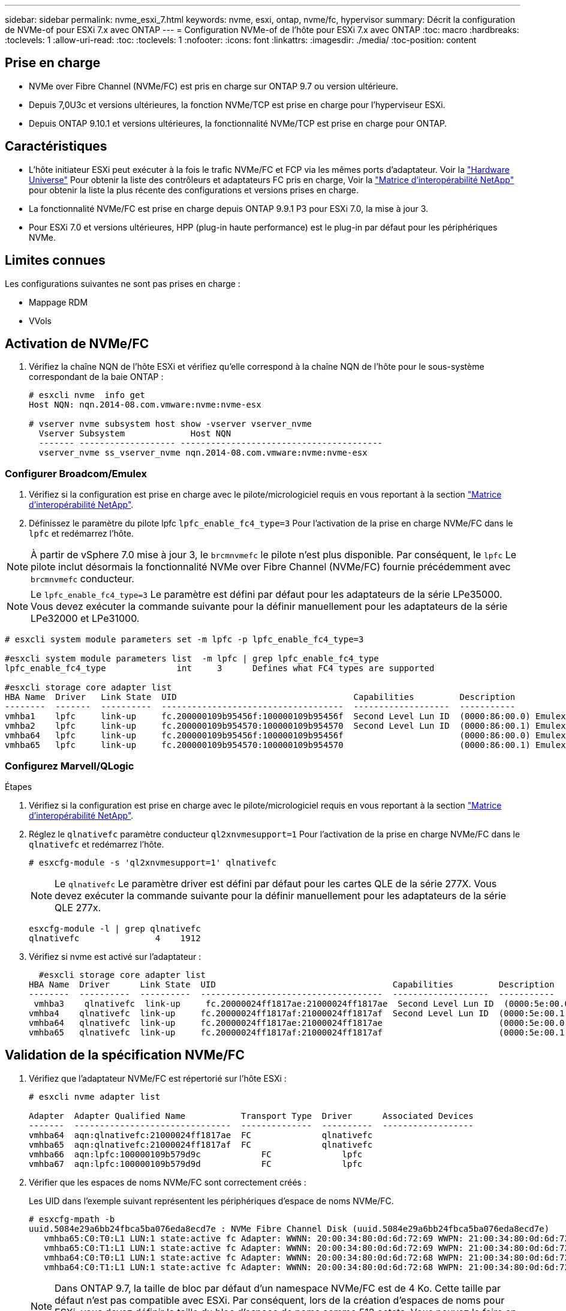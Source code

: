 ---
sidebar: sidebar 
permalink: nvme_esxi_7.html 
keywords: nvme, esxi, ontap, nvme/fc, hypervisor 
summary: Décrit la configuration de NVMe-of pour ESXi 7.x avec ONTAP 
---
= Configuration NVMe-of de l'hôte pour ESXi 7.x avec ONTAP
:toc: macro
:hardbreaks:
:toclevels: 1
:allow-uri-read: 
:toc: 
:toclevels: 1
:nofooter: 
:icons: font
:linkattrs: 
:imagesdir: ./media/
:toc-position: content




== Prise en charge

* NVMe over Fibre Channel (NVMe/FC) est pris en charge sur ONTAP 9.7 ou version ultérieure.
* Depuis 7,0U3c et versions ultérieures, la fonction NVMe/TCP est prise en charge pour l'hyperviseur ESXi.
* Depuis ONTAP 9.10.1 et versions ultérieures, la fonctionnalité NVMe/TCP est prise en charge pour ONTAP.




== Caractéristiques

* L'hôte initiateur ESXi peut exécuter à la fois le trafic NVMe/FC et FCP via les mêmes ports d'adaptateur. Voir la link:https://hwu.netapp.com/Home/Index["Hardware Universe"^] Pour obtenir la liste des contrôleurs et adaptateurs FC pris en charge, Voir la link:https://mysupport.netapp.com/matrix/["Matrice d'interopérabilité NetApp"^] pour obtenir la liste la plus récente des configurations et versions prises en charge.
* La fonctionnalité NVMe/FC est prise en charge depuis ONTAP 9.9.1 P3 pour ESXi 7.0, la mise à jour 3.
* Pour ESXi 7.0 et versions ultérieures, HPP (plug-in haute performance) est le plug-in par défaut pour les périphériques NVMe.




== Limites connues

Les configurations suivantes ne sont pas prises en charge :

* Mappage RDM
* VVols




== Activation de NVMe/FC

. Vérifiez la chaîne NQN de l'hôte ESXi et vérifiez qu'elle correspond à la chaîne NQN de l'hôte pour le sous-système correspondant de la baie ONTAP :
+
[listing]
----
# esxcli nvme  info get
Host NQN: nqn.2014-08.com.vmware:nvme:nvme-esx

# vserver nvme subsystem host show -vserver vserver_nvme
  Vserver Subsystem             Host NQN
  ------- ------------------- ----------------------------------------
  vserver_nvme ss_vserver_nvme nqn.2014-08.com.vmware:nvme:nvme-esx
----




=== Configurer Broadcom/Emulex

. Vérifiez si la configuration est prise en charge avec le pilote/micrologiciel requis en vous reportant à la section link:https://mysupport.netapp.com/matrix/["Matrice d'interopérabilité NetApp"^].
. Définissez le paramètre du pilote lpfc `lpfc_enable_fc4_type=3` Pour l'activation de la prise en charge NVMe/FC dans le `lpfc` et redémarrez l'hôte.



NOTE: À partir de vSphere 7.0 mise à jour 3, le `brcmnvmefc` le pilote n'est plus disponible. Par conséquent, le `lpfc` Le pilote inclut désormais la fonctionnalité NVMe over Fibre Channel (NVMe/FC) fournie précédemment avec `brcmnvmefc` conducteur.


NOTE: Le `lpfc_enable_fc4_type=3` Le paramètre est défini par défaut pour les adaptateurs de la série LPe35000. Vous devez exécuter la commande suivante pour la définir manuellement pour les adaptateurs de la série LPe32000 et LPe31000.

[listing]
----
# esxcli system module parameters set -m lpfc -p lpfc_enable_fc4_type=3

#esxcli system module parameters list  -m lpfc | grep lpfc_enable_fc4_type
lpfc_enable_fc4_type              int     3      Defines what FC4 types are supported

#esxcli storage core adapter list
HBA Name  Driver   Link State  UID                                   Capabilities         Description
--------  -------  ----------  ------------------------------------  -------------------  -----------
vmhba1    lpfc     link-up     fc.200000109b95456f:100000109b95456f  Second Level Lun ID  (0000:86:00.0) Emulex Corporation Emulex LPe36000 Fibre Channel Adapter    FC HBA
vmhba2    lpfc     link-up     fc.200000109b954570:100000109b954570  Second Level Lun ID  (0000:86:00.1) Emulex Corporation Emulex LPe36000 Fibre Channel Adapter    FC HBA
vmhba64   lpfc     link-up     fc.200000109b95456f:100000109b95456f                       (0000:86:00.0) Emulex Corporation Emulex LPe36000 Fibre Channel Adapter   NVMe HBA
vmhba65   lpfc     link-up     fc.200000109b954570:100000109b954570                       (0000:86:00.1) Emulex Corporation Emulex LPe36000 Fibre Channel Adapter   NVMe HBA
----


=== Configurez Marvell/QLogic

.Étapes
. Vérifiez si la configuration est prise en charge avec le pilote/micrologiciel requis en vous reportant à la section link:https://mysupport.netapp.com/matrix/["Matrice d'interopérabilité NetApp"^].
. Réglez le `qlnativefc` paramètre conducteur `ql2xnvmesupport=1` Pour l'activation de la prise en charge NVMe/FC dans le `qlnativefc` et redémarrez l'hôte.
+
`# esxcfg-module -s 'ql2xnvmesupport=1' qlnativefc`

+

NOTE: Le `qlnativefc` Le paramètre driver est défini par défaut pour les cartes QLE de la série 277X. Vous devez exécuter la commande suivante pour la définir manuellement pour les adaptateurs de la série QLE 277x.

+
[listing]
----
esxcfg-module -l | grep qlnativefc
qlnativefc               4    1912
----
. Vérifiez si nvme est activé sur l'adaptateur :
+
[listing]
----
  #esxcli storage core adapter list
HBA Name  Driver      Link State  UID                                   Capabilities         Description
--------  ----------  ----------  ------------------------------------  -------------------  -----------
 vmhba3    qlnativefc  link-up     fc.20000024ff1817ae:21000024ff1817ae  Second Level Lun ID  (0000:5e:00.0) QLogic Corp QLE2742 Dual Port 32Gb Fibre Channel to PCIe Adapter    FC Adapter
vmhba4    qlnativefc  link-up     fc.20000024ff1817af:21000024ff1817af  Second Level Lun ID  (0000:5e:00.1) QLogic Corp QLE2742 Dual Port 32Gb Fibre Channel to PCIe Adapter FC Adapter
vmhba64   qlnativefc  link-up     fc.20000024ff1817ae:21000024ff1817ae                       (0000:5e:00.0) QLogic Corp QLE2742 Dual Port 32Gb Fibre Channel to PCIe Adapter  NVMe FC Adapter
vmhba65   qlnativefc  link-up     fc.20000024ff1817af:21000024ff1817af                       (0000:5e:00.1) QLogic Corp QLE2742 Dual Port 32Gb Fibre Channel to PCIe Adapter  NVMe FC Adapter
----




== Validation de la spécification NVMe/FC

. Vérifiez que l'adaptateur NVMe/FC est répertorié sur l'hôte ESXi :
+
[listing]
----
# esxcli nvme adapter list

Adapter  Adapter Qualified Name           Transport Type  Driver      Associated Devices
-------  -------------------------------  --------------  ----------  ------------------
vmhba64  aqn:qlnativefc:21000024ff1817ae  FC              qlnativefc
vmhba65  aqn:qlnativefc:21000024ff1817af  FC              qlnativefc
vmhba66  aqn:lpfc:100000109b579d9c 	      FC              lpfc
vmhba67  aqn:lpfc:100000109b579d9d 	      FC              lpfc

----
. Vérifier que les espaces de noms NVMe/FC sont correctement créés :
+
Les UID dans l'exemple suivant représentent les périphériques d'espace de noms NVMe/FC.

+
[listing]
----
# esxcfg-mpath -b
uuid.5084e29a6bb24fbca5ba076eda8ecd7e : NVMe Fibre Channel Disk (uuid.5084e29a6bb24fbca5ba076eda8ecd7e)
   vmhba65:C0:T0:L1 LUN:1 state:active fc Adapter: WWNN: 20:00:34:80:0d:6d:72:69 WWPN: 21:00:34:80:0d:6d:72:69  Target: WWNN: 20:17:00:a0:98:df:e3:d1 WWPN: 20:2f:00:a0:98:df:e3:d1
   vmhba65:C0:T1:L1 LUN:1 state:active fc Adapter: WWNN: 20:00:34:80:0d:6d:72:69 WWPN: 21:00:34:80:0d:6d:72:69  Target: WWNN: 20:17:00:a0:98:df:e3:d1 WWPN: 20:1a:00:a0:98:df:e3:d1
   vmhba64:C0:T0:L1 LUN:1 state:active fc Adapter: WWNN: 20:00:34:80:0d:6d:72:68 WWPN: 21:00:34:80:0d:6d:72:68  Target: WWNN: 20:17:00:a0:98:df:e3:d1 WWPN: 20:18:00:a0:98:df:e3:d1
   vmhba64:C0:T1:L1 LUN:1 state:active fc Adapter: WWNN: 20:00:34:80:0d:6d:72:68 WWPN: 21:00:34:80:0d:6d:72:68  Target: WWNN: 20:17:00:a0:98:df:e3:d1 WWPN: 20:19:00:a0:98:df:e3:d1
----
+

NOTE: Dans ONTAP 9.7, la taille de bloc par défaut d'un namespace NVMe/FC est de 4 Ko. Cette taille par défaut n'est pas compatible avec ESXi. Par conséquent, lors de la création d'espaces de noms pour ESXi, vous devez définir la taille du bloc d'espace de noms comme 512 octets. Vous pouvez le faire en utilisant le `vserver nvme namespace create` commande.

+
`vserver nvme namespace create -vserver vs_1 -path /vol/nsvol/namespace1 -size 100g -ostype vmware -block-size 512B`

+
Reportez-vous à la link:https://docs.netapp.com/ontap-9/index.jsp?topic=%2Fcom.netapp.doc.dot-cm-cmpr%2FGUID-5CB10C70-AC11-41C0-8C16-B4D0DF916E9B.html["Pages de manuel de commande ONTAP 9"^] pour plus d'informations.

. Vérifiez l'état des chemins ANA individuels des périphériques d'espace de noms NVMe/FC respectifs :
+
[listing]
----
esxcli storage hpp path list -d uuid.5084e29a6bb24fbca5ba076eda8ecd7e
fc.200034800d6d7268:210034800d6d7268-fc.201700a098dfe3d1:201800a098dfe3d1-uuid.5084e29a6bb24fbca5ba076eda8ecd7e
   Runtime Name: vmhba64:C0:T0:L1
   Device: uuid.5084e29a6bb24fbca5ba076eda8ecd7e
   Device Display Name: NVMe Fibre Channel Disk (uuid.5084e29a6bb24fbca5ba076eda8ecd7e)
   Path State: active
   Path Config: {TPG_id=0,TPG_state=AO,RTP_id=0,health=UP}

fc.200034800d6d7269:210034800d6d7269-fc.201700a098dfe3d1:201a00a098dfe3d1-uuid.5084e29a6bb24fbca5ba076eda8ecd7e
   Runtime Name: vmhba65:C0:T1:L1
   Device: uuid.5084e29a6bb24fbca5ba076eda8ecd7e
   Device Display Name: NVMe Fibre Channel Disk (uuid.5084e29a6bb24fbca5ba076eda8ecd7e)
   Path State: active
   Path Config: {TPG_id=0,TPG_state=AO,RTP_id=0,health=UP}

fc.200034800d6d7269:210034800d6d7269-fc.201700a098dfe3d1:202f00a098dfe3d1-uuid.5084e29a6bb24fbca5ba076eda8ecd7e
   Runtime Name: vmhba65:C0:T0:L1
   Device: uuid.5084e29a6bb24fbca5ba076eda8ecd7e
   Device Display Name: NVMe Fibre Channel Disk (uuid.5084e29a6bb24fbca5ba076eda8ecd7e)
   Path State: active unoptimized
   Path Config: {TPG_id=0,TPG_state=ANO,RTP_id=0,health=UP}

fc.200034800d6d7268:210034800d6d7268-fc.201700a098dfe3d1:201900a098dfe3d1-uuid.5084e29a6bb24fbca5ba076eda8ecd7e
   Runtime Name: vmhba64:C0:T1:L1
   Device: uuid.5084e29a6bb24fbca5ba076eda8ecd7e
   Device Display Name: NVMe Fibre Channel Disk (uuid.5084e29a6bb24fbca5ba076eda8ecd7e)
   Path State: active unoptimized
   Path Config: {TPG_id=0,TPG_state=ANO,RTP_id=0,health=UP}
----




== Configurez NVMe/TCP

À partir de 7,0U3c, les modules NVMe/TCP requis seront chargés par défaut. Pour configurer le réseau et l'adaptateur NVMe/TCP, reportez-vous à la documentation de VMware vSphere.



== Validation du protocole NVMe/TCP

.Étapes
. Vérifiez l'état de l'adaptateur NVMe/TCP.
+
[listing]
----
[root@R650-8-45:~] esxcli nvme adapter list
Adapter    Adapter Qualified Name
--------- -------------------------------
vmhba64    aqn:nvmetcp:34-80-0d-30-ca-e0-T
vmhba65    aqn:nvmetc:34-80-13d-30-ca-e1-T
list
Transport Type   Driver   Associated Devices
---------------  -------  ------------------
TCP              nvmetcp    vmnzc2
TCP              nvmetcp    vmnzc3
----
. Pour lister les connexions NVMe/TCP, utilisez la commande suivante :
+
[listing]
----
[root@R650-8-45:~] esxcli nvme controller list
Name
-----------
nqn.1992-08.com.netapp:sn.5e347cf68e0511ec9ec2d039ea13e6ed:subsystem.vs_name_tcp_ss#vmhba64#192.168.100.11:4420
nqn.1992-08.com.netapp:sn.5e347cf68e0511ec9ec2d039ea13e6ed:subsystem.vs_name_tcp_ss#vmhba64#192.168.101.11:4420
Controller Number  Adapter   Transport Type   IS Online
----------------- ---------  ---------------  ---------
1580              vmhba64    TCP              true
1588              vmhba65    TCP              true

----
. Pour lister le nombre de chemins vers un namespace NVMe, utilisez la commande suivante :
+
[listing]
----
[root@R650-8-45:~] esxcli storage hpp path list -d uuid.400bf333abf74ab8b96dc18ffadc3f99
tcp.vmnic2:34:80:Od:30:ca:eo-tcp.unknown-uuid.400bf333abf74ab8b96dc18ffadc3f99
   Runtime Name: vmhba64:C0:T0:L3
   Device: uuid.400bf333abf74ab8b96dc18ffadc3f99
   Device Display Name: NVMe TCP Disk (uuid.400bf333abf74ab8b96dc18ffadc3f99)
   Path State: active unoptimized
   Path config: {TPG_id=0,TPG_state=ANO,RTP_id=0,health=UP}

tcp.vmnic3:34:80:Od:30:ca:el-tcp.unknown-uuid.400bf333abf74ab8b96dc18ffadc3f99
   Runtime Name: vmhba65:C0:T1:L3
   Device: uuid.400bf333abf74ab8b96dc18ffadc3f99
   Device Display Name: NVMe TCP Disk (uuid.400bf333abf74ab8b96dc18ffadc3f99)
   Path State: active
   Path config: {TPG_id=0,TPG_state=AO,RTP_id=0,health=UP}
----




== Problème connu

* La prise en charge du protocole NVMe/FC ESXi 7.0 U3 (et versions ultérieures) est disponible à partir de ONTAP 9.9.1 P3 et versions ultérieures, car les correctifs d'abandon NVMe (publiés par ESXi 7.0 U3 et versions ultérieures) sont disponibles à partir de ONTAP 9.9.1 P3. Consultez le rapport public burt correspondant à l'adresse https://mysupport.netapp.com/site/bugs-online/product/ONTAP/BURT/1420654[] pour plus d'informations.




== Liens connexes

link:https://docs.netapp.com/us-en/netapp-solutions/virtualization/vsphere_ontap_ontap_for_vsphere.html["Tr-4597-VMware vSphere avec ONTAP"^]
link:https://kb.vmware.com/s/article/2031038["Prise en charge de VMware vSphere 5.x, 6.x et 7.x avec NetApp MetroCluster (2031038)"^]
link:https://kb.vmware.com/s/article/83370["Prise en charge de VMware vSphere 6.x et 7.x avec NetApp® SnapMirror® Business Continuity (SM-BC)"^]
